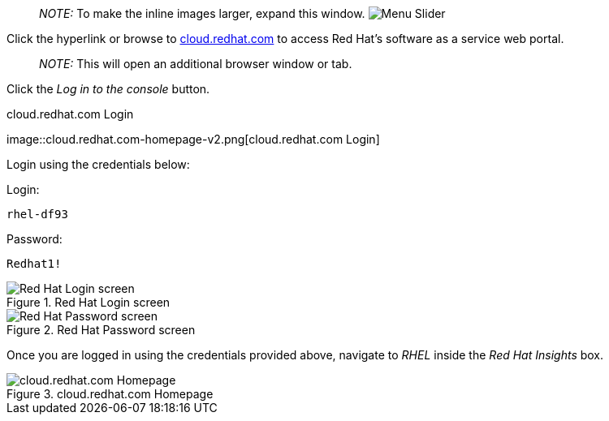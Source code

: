 ____
_NOTE:_ To make the inline images larger, expand this window.
image:../assets/slider.png[Menu Slider]
____

Click the hyperlink or browse to
https://cloud.redhat.com[cloud.redhat.com] to access Red Hat’s software
as a service web portal.

____
_NOTE:_ This will open an additional browser window or tab.
____

Click the _Log in to the console_ button.

.cloud.redhat.com Login
image::cloud.redhat.com-homepage-v2.png[cloud.redhat.com
Login]

Login using the credentials below:

Login:

[source,bash]
----
rhel-df93
----

Password:

[source,bash]
----
Redhat1!
----

.Red Hat Login screen
image::redhat-login-01.png[Red Hat Login screen]

.Red Hat Password screen
image::redhat-login-02.png[Red Hat Password screen]

Once you are logged in using the credentials provided above, navigate to
_RHEL_ inside the _Red Hat Insights_ box.

.cloud.redhat.com Homepage
image::RHEl_insights_select.png[cloud.redhat.com Homepage]

